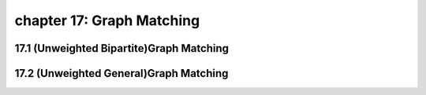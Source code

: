 chapter 17: Graph Matching
=============================



17.1 (Unweighted Bipartite)Graph Matching
--------------------------------------------



17.2 (Unweighted General)Graph Matching
-------------------------------------------------


